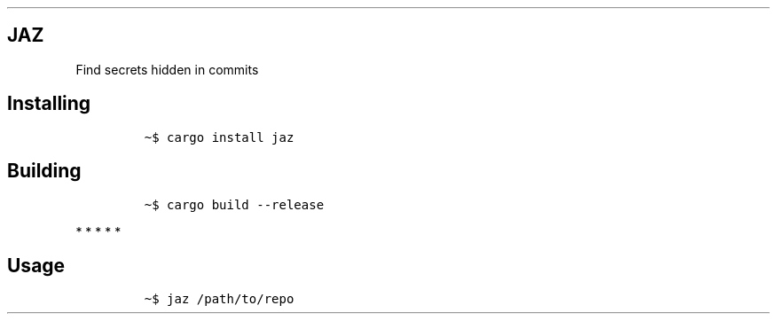 .\" Automatically generated by Pandoc 2.8.0.1
.\"
.TH "" "" "" "" ""
.hy
.SH JAZ
.PP
Find secrets hidden in commits
.SH Installing
.IP
.nf
\f[C]
\[ti]$ cargo install jaz
\f[R]
.fi
.SH Building
.IP
.nf
\f[C]
\[ti]$ cargo build --release
\f[R]
.fi
.PP
   *   *   *   *   *
.SH Usage
.IP
.nf
\f[C]
\[ti]$ jaz /path/to/repo
\f[R]
.fi
